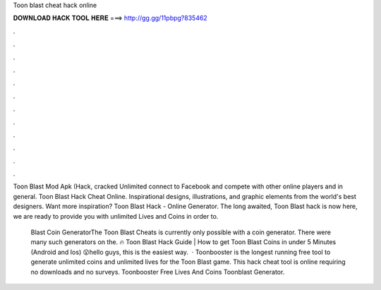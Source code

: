Toon blast cheat hack online



𝐃𝐎𝐖𝐍𝐋𝐎𝐀𝐃 𝐇𝐀𝐂𝐊 𝐓𝐎𝐎𝐋 𝐇𝐄𝐑𝐄 ===> http://gg.gg/11pbpg?835462



.



.



.



.



.



.



.



.



.



.



.



.

Toon Blast Mod Apk (Hack, cracked Unlimited connect to Facebook and compete with other online players and in general. Toon Blast Hack Cheat Online. Inspirational designs, illustrations, and graphic elements from the world's best designers. Want more inspiration? Toon Blast Hack - Online Generator. The long awaited, Toon Blast hack is now here, we are ready to provide you with unlimited Lives and Coins in order to.

 Blast Coin GeneratorThe Toon Blast Cheats is currently only possible with a coin generator. There were many such generators on the. 🔥 Toon Blast Hack Guide | How to get Toon Blast Coins in under 5 Minutes (Android and Ios) 😮hello guys, this is the easiest way.  · Toonbooster is the longest running free tool to generate unlimited coins and unlimited lives for the Toon Blast game. This hack cheat tool is online requiring no downloads and no surveys. Toonbooster Free Lives And Coins Toonblast Generator.
